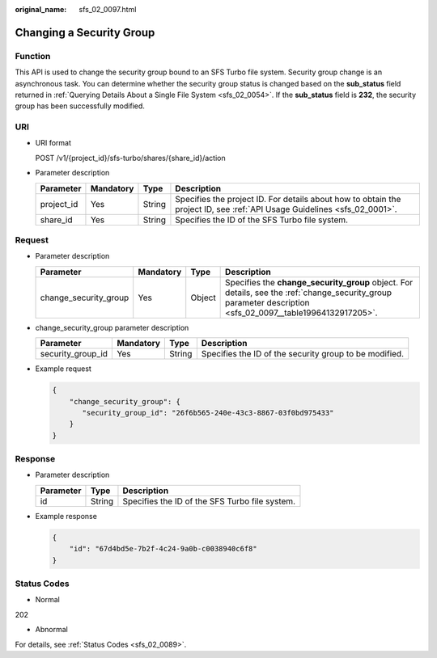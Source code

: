 :original_name: sfs_02_0097.html

.. _sfs_02_0097:

Changing a Security Group
=========================

Function
--------

This API is used to change the security group bound to an SFS Turbo file system. Security group change is an asynchronous task. You can determine whether the security group status is changed based on the **sub_status** field returned in :ref:`Querying Details About a Single File System <sfs_02_0054>`. If the **sub_status** field is **232**, the security group has been successfully modified.

URI
---

-  URI format

   POST /v1/{project_id}/sfs-turbo/shares/{share_id}/action

-  Parameter description

   +------------+-----------+--------+--------------------------------------------------------------------------------------------------------------------------+
   | Parameter  | Mandatory | Type   | Description                                                                                                              |
   +============+===========+========+==========================================================================================================================+
   | project_id | Yes       | String | Specifies the project ID. For details about how to obtain the project ID, see :ref:`API Usage Guidelines <sfs_02_0001>`. |
   +------------+-----------+--------+--------------------------------------------------------------------------------------------------------------------------+
   | share_id   | Yes       | String | Specifies the ID of the SFS Turbo file system.                                                                           |
   +------------+-----------+--------+--------------------------------------------------------------------------------------------------------------------------+

Request
-------

-  Parameter description

   +-----------------------+-----------+--------+-------------------------------------------------------------------------------------------------------------------------------------------------------------+
   | Parameter             | Mandatory | Type   | Description                                                                                                                                                 |
   +=======================+===========+========+=============================================================================================================================================================+
   | change_security_group | Yes       | Object | Specifies the **change_security_group** object. For details, see the :ref:`change_security_group parameter description <sfs_02_0097__table19964132917205>`. |
   +-----------------------+-----------+--------+-------------------------------------------------------------------------------------------------------------------------------------------------------------+

-  change_security_group parameter description

   .. _sfs_02_0097__table19964132917205:

   +-------------------+-----------+--------+--------------------------------------------------------+
   | Parameter         | Mandatory | Type   | Description                                            |
   +===================+===========+========+========================================================+
   | security_group_id | Yes       | String | Specifies the ID of the security group to be modified. |
   +-------------------+-----------+--------+--------------------------------------------------------+

-  Example request

   .. code-block::

      {
          "change_security_group": {
             "security_group_id": "26f6b565-240e-43c3-8867-03f0bd975433"
          }
      }

Response
--------

-  Parameter description

   ========= ====== ==============================================
   Parameter Type   Description
   ========= ====== ==============================================
   id        String Specifies the ID of the SFS Turbo file system.
   ========= ====== ==============================================

-  Example response

   .. code-block::

      {
          "id": "67d4bd5e-7b2f-4c24-9a0b-c0038940c6f8"
      }

Status Codes
------------

-  Normal

202

-  Abnormal

For details, see :ref:`Status Codes <sfs_02_0089>`.

